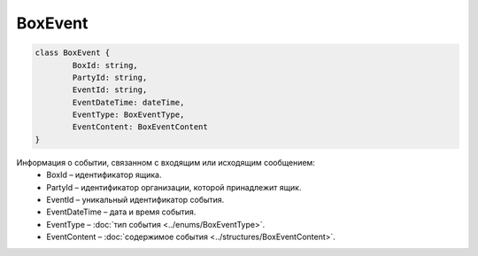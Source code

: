 BoxEvent
=========

.. code-block:: c#

	class BoxEvent {
		BoxId: string,
		PartyId: string,
		EventId: string,
		EventDateTime: dateTime,
		EventType: BoxEventType,
		EventContent: BoxEventContent
	}
	
Информация о событии, связанном с входящим или исходящим сообщением:
 - BoxId – идентификатор ящика.
 - PartyId – идентификатор организации, которой принадлежит ящик.
 - EventId – уникальный идентификатор события.
 - EventDateTime – дата и время события.
 - EventType – :doc:`тип события <../enums/BoxEventType>`.
 - EventContent – :doc:`содержимое события <../structures/BoxEventContent>`.